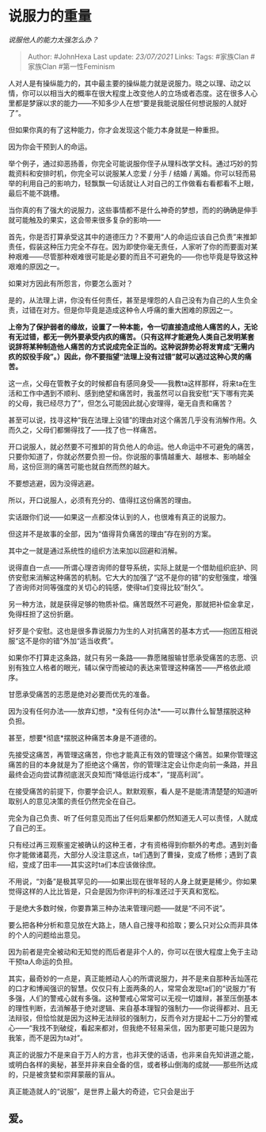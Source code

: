 * 说服力的重量
  :PROPERTIES:
  :CUSTOM_ID: 说服力的重量
  :END:

/说服他人的能力太强怎么办？/

#+BEGIN_QUOTE
  Author: #JohnHexa Last update: /23/07/2021/ Links: Tags: #家族Clan
  #家族Clan #第一性Feminism
#+END_QUOTE

人对人是有操纵能力的，其中最主要的操纵能力就是说服力。晓之以理、动之以情，你可以以相当大的概率在很大程度上改变他人的立场或者态度。这在很多人心里都是梦寐以求的能力------不知多少人在想“要是我能说服任何想说服的人就好了”。

但如果你真的有了这种能力，你才会发现这个能力本身就是一种重担。

因为你会干预到人的命运。

举个例子，通过抑恶扬善，你完全可能说服你侄子从理科改学文科。通过巧妙的剪裁资料和安排时机，你完全可以说服某人恋爱
/ 分手 / 结婚 /
离婚。你可以轻而易举的利用自己的影响力，轻飘飘一句话就让人对自己的工作做看右看都看不上眼，最后不能不跳槽。

当你真的有了强大的说服力，这些事情都不是什么神奇的梦想，而的的确确是伸手就可能触及的果实，这会带来很多复杂的影响------

首先，你是否打算承受这其中的道德压力？不要用“人的命运应该自己负责”来推卸责任，假装这种压力完全不存在。因为即使你毫无责任，人家听了你的而要面对某种艰难------尽管那种艰难很可能是必要的而且不可避免的------你也毕竟是导致这种艰难的原因之一。

如果对方因此有所怨言，你要怎么面对？

是的，从法理上讲，你没有任何责任，甚至是埋怨的人自己没有为自己的人生负全责，过错在对方。但是你毕竟是造成这种令人呼痛的重大困难的原因之一。

*上帝为了保护弱者的缘故，设置了一种本能，令一切直接造成他人痛苦的人，无论有无过错，都无一例外要承受内疚的痛苦。（只有这样才能避免人类自己发明某套说辞将某种制造他人痛苦的方式说成完全正当的。这种说辞势必将发育成“无需内疚的奴役手段”。）因此，你不要指望“法理上没有过错”就可以逃过这种心灵的痛苦。*

这一点，父母在管教子女的时候都自有感同身受------我教ta这样那样，将来ta在生活和工作中遇到不顺利、感到绝望和痛苦时，我虽然可以自我安慰“天下哪有完美的父母，我已经尽力了”，但怎么可能因此就心安理得，毫无自责和痛苦？

甚至可以说，找寻这种“我在法理上没错”的理由对这个痛苦几乎没有消解作用。久而久之，父母们都懒得找了------找了也一样痛苦。

开口说服人，就必然要不可推卸的背负他人的命运。他人命运中不可避免的痛苦，只要你知道了，你就必然要负担一份。你说服的事情越重大、越根本、影响越全局，这份叵测的痛苦可能也就自然而然的越大。

不要想逃避，因为没得逃避。

所以，开口说服人，必须有充分的、值得扛这份痛苦的理由。

实话跟你们说------如果这一点都没体认到的人，也很难有真正的说服力。

但这并不是故事的全部，因为“值得背负痛苦的理由”存在别的方案。

其中之一就是通过系统性的组织方法来加以回避和消解。

说得直白一点------所谓心理咨询师的督导系统，实际上就是一个借助组织庇护、同侪安慰来消解这种痛苦的机制。它大大的加强了“这不是你的错”的安慰强度，增强了咨询师对同等强度的关切心的钝感，使得ta们变得比较“耐久”。

另一种方法，就是获得足够的物质补偿。痛苦既然不可避免，那就把补偿金拿足，免得枉担了这份折磨。

好歹是个安慰。这也是很多靠说服力为生的人对抗痛苦的基本方式------抱团互相说服“这不是你的错”外加“适当收费”。

如果你不打算走这条路，就只有另一条路------靠愿赌服输甘愿承受痛苦的志愿、识别有独立人格者的眼光，辅以保守而被动的表达来管理这种痛苦------严格依此顺序。

甘愿承受痛苦的志愿是绝对必要而优先的准备。

因为没有任何办法------放弃幻想，*没有任何办法*------可以靠什么智慧摆脱这种负担。

甚至，想要*彻底*摆脱这种痛苦本身是不道德的。

先接受这痛苦，再管理这痛苦，你也才能真正有效的管理这个痛苦。如果你管理这痛苦的目的本身就是为了拒绝这个痛苦，你的管理注定会让你走向前一条路，并且最终会迈向尝试靠彻底泯灭良知而“降低运行成本”，“提高利润”。

在接受痛苦的前提下，你要学会识人。默默观察，看人是不是能清清楚楚的知道听取别人的意见决策的责任仍然完全在自己。

完全为自己负责、听了任何意见而出了任何后果都仍然知道无人可以责怪，人就成了自己的王。

只有经过再三观察鉴定被确认的这种王者，才有资格得到你额外的考虑。遇到刘备你才能做诸葛亮，大部分人没注意这点，ta们遇到了曹操，变成了杨修；遇到了袁绍，变成了田丰------其实这时ta们本应该做徐庶。

不用说，“刘备”是极其罕见的------如果出现在很年轻的人身上就更是稀少。你如果觉得这样的人比比皆是，只会是因为你评判的标准还过于天真和宽松。

于是绝大多数时候，你要靠第三种办法来管理问题------就是“不问不说”。

要么把各种分析和意见放在大路上，随人自己搜寻和拾取；要么只对公众而非具体的个人的问题给出意见。

因为前者是完全被动和无知觉的而后者是非个人的，你可以在很大程度上免于主动干预ta人命运的负担。

其实，最奇妙的一点是，真正能撼动人心的所谓说服力，并不是来自那种舌灿莲花的口才和博闻强识的智慧。仅仅只有上面两条的人，常常会发现ta们的“说服力”有多强，人们的警戒心就有多强。这种警戒心常常可以无视一切雄辩，甚至压倒基本的理性判断，去消解基于绝对逻辑、来自基本理智的强制力------你说得都对、且无法辩驳，但恰恰就是因为这种无法辩驳的强制力，反而令对方提起十二万分的警戒心------“我找不到破绽，看起来都对，但我绝不轻易采信，因为那更可能只是因为我笨，而不是因为ta对”。

真正的说服力不是来自于万人的方言，也非天使的话语，也非来自先知讲道之能，或明白各样的奥秘，甚至并非来自全备的信，或者移山倒海的成就------那些所达成的，只是被贪婪和崇拜蒙蔽的盲从。

真正能造就人的“说服”，是世界上最大的奇迹，它只会是出于

** 爱。
   :PROPERTIES:
   :CUSTOM_ID: 爱
   :END:
